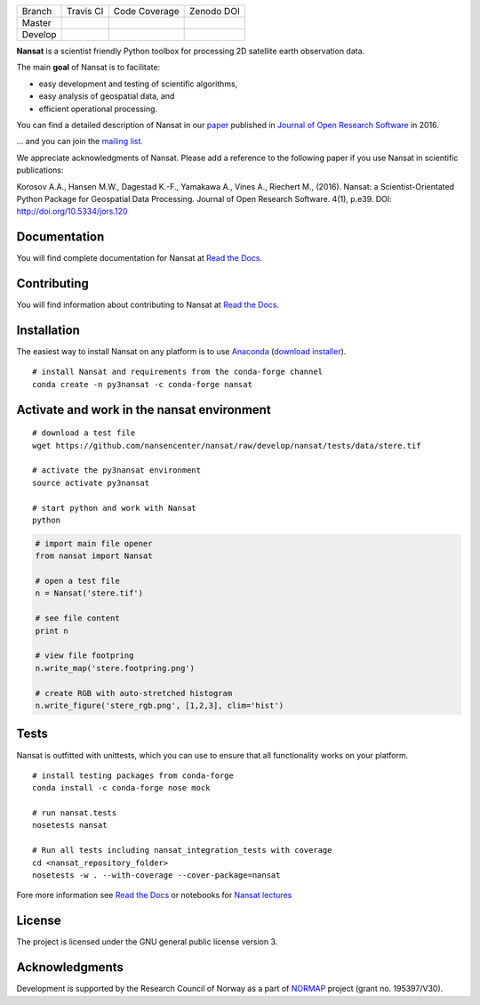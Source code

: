 +---------+------------------------+---------------------------+------------+
| Branch  | Travis CI              | Code Coverage             | Zenodo DOI |
+---------+------------------------+---------------------------+------------+
| Master  | |Build Status Master|  | |Coverage Status Master|  | |DOI|      |
+---------+------------------------+---------------------------+------------+
| Develop | |Build Status Develop| | |Coverage Status Develop| |            |
+---------+------------------------+---------------------------+------------+

.. NOTE: include statements doesn't work with github README.rst - the first section here is repeated
.. in docs/source/about.rst as well...

.. BEGIN REPETITION ===============================

.. image:: https://www.nersc.no/sites/www.nersc.no/files/images/nansat_logo_transp.png
   :align: right
   :width: 250px
   :target: https://github.com/nansencenter/nansat

**Nansat** is a scientist friendly Python toolbox for processing 2D
satellite earth observation data.

The main **goal** of Nansat is to facilitate:

-  easy development and testing of scientific algorithms,
-  easy analysis of geospatial data, and
-  efficient operational processing.


You can find a detailed description of Nansat in our `paper
<https://openresearchsoftware.metajnl.com/articles/10.5334/jors.120/>`_ published in `Journal of
Open Research Software <https://openresearchsoftware.metajnl.com/>`_ in 2016.

... and you can join the
`mailing list <https://groups.google.com/forum/#!forum/nansat-dev>`_.

We appreciate acknowledgments of Nansat. Please add a reference to the following paper
if you use Nansat in scientific publications:

Korosov A.A., Hansen M.W., Dagestad K.-F., Yamakawa A., Vines A., Riechert M., (2016). Nansat: a
Scientist-Orientated Python Package for Geospatial Data Processing. Journal of Open Research
Software. 4(1), p.e39. DOI: http://doi.org/10.5334/jors.120

.. END REPETITION =================================

Documentation
-------------

You will find complete documentation for Nansat at `Read the Docs`_.

.. _Read the Docs: http://nansat.readthedocs.io/

Contributing
------------

You will find information about contributing to Nansat at `Read the Docs`_.

.. _Read the Docs: http://nansat.readthedocs.io/

Installation
------------

The easiest way to install Nansat on any platform is to use Anaconda_ (`download installer <https://conda.io/miniconda.html>`_).

.. _Anaconda: http://docs.continuum.io/anaconda/index

::

    # install Nansat and requirements from the conda-forge channel
    conda create -n py3nansat -c conda-forge nansat

Activate and work in the nansat environment
-------------------------------------------

::

    # download a test file
    wget https://github.com/nansencenter/nansat/raw/develop/nansat/tests/data/stere.tif

    # activate the py3nansat environment
    source activate py3nansat

    # start python and work with Nansat
    python

.. code:: python

    # import main file opener
    from nansat import Nansat

    # open a test file
    n = Nansat('stere.tif')

    # see file content
    print n

    # view file footpring
    n.write_map('stere.footpring.png')

    # create RGB with auto-stretched histogram
    n.write_figure('stere_rgb.png', [1,2,3], clim='hist')


Tests
-----

Nansat is outfitted with unittests, which you can use to ensure that all functionality works on your platform.

::

    # install testing packages from conda-forge
    conda install -c conda-forge nose mock

    # run nansat.tests
    nosetests nansat

    # Run all tests including nansat_integration_tests with coverage
    cd <nansat_repository_folder>
    nosetests -w . --with-coverage --cover-package=nansat

Fore more information see `Read the Docs`_ or notebooks for `Nansat
lectures <https://github.com/nansencenter/nansat-lectures/tree/master/notebooks>`__

.. _Read the Docs: http://nansat.readthedocs.io/

License
-------

The project is licensed under the GNU general public license version 3.

Acknowledgments
----------------

Development is supported by the Research Council of Norway as a part of
`NORMAP <https://normap.nersc.no/>`__ project (grant no. 195397/V30).

.. |Build Status Master| image:: https://travis-ci.org/nansencenter/nansat.svg?branch=master
   :target: https://travis-ci.org/nansencenter/nansat/branches
.. |Coverage Status Master| image:: https://coveralls.io/repos/nansencenter/nansat/badge.svg?branch=master&service=github
   :target: https://coveralls.io/github/nansencenter/nansat?branch=master
.. |Build Status Develop| image:: https://travis-ci.org/nansencenter/nansat.svg?branch=develop
   :target: https://travis-ci.org/nansencenter/nansat/branches
.. |Coverage Status Develop| image:: https://coveralls.io/repos/nansencenter/nansat/badge.svg?branch=develop&service=github
   :target: https://coveralls.io/github/nansencenter/nansat?branch=develop
.. |DOI| image:: https://zenodo.org/badge/DOI/10.5281/zenodo.59998.svg
   :target: https://doi.org/10.5281/zenodo.59998

